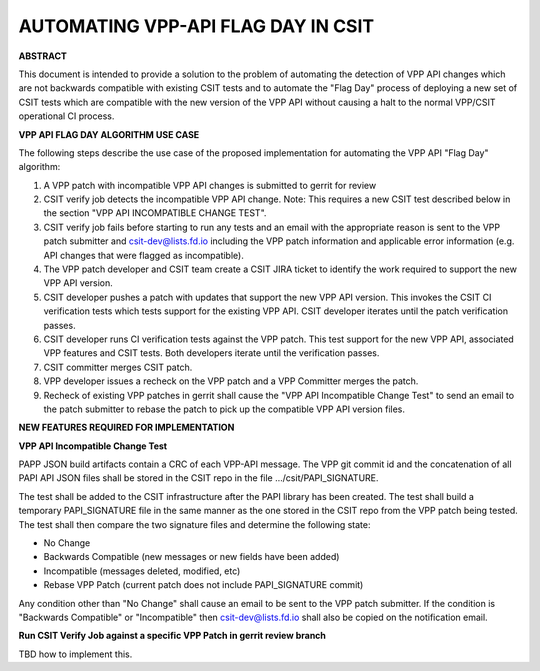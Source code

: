 AUTOMATING VPP-API FLAG DAY IN CSIT
===================================

**ABSTRACT**

This document is intended to provide a solution to the problem of
automating the detection of VPP API changes which are not backwards
compatible with existing CSIT tests and to automate the "Flag Day"
process of deploying a new set of CSIT tests which are compatible
with the new version of the VPP API without causing a halt to the
normal VPP/CSIT operational CI process.

**VPP API FLAG DAY ALGORITHM USE CASE**

The following steps describe the use case of the proposed
implementation for automating the VPP API "Flag Day" algorithm:

#. A VPP patch with incompatible VPP API changes is submitted to
   gerrit for review
#. CSIT verify job detects the incompatible VPP API change.
   Note: This requires a new CSIT test described below in the
   section "VPP API INCOMPATIBLE CHANGE TEST".
#. CSIT verify job fails before starting to run any tests and
   an email with the appropriate reason is sent to the VPP patch
   submitter and csit-dev@lists.fd.io including the VPP patch
   information and applicable error information (e.g. API changes
   that were flagged as incompatible).
#. The VPP patch developer and CSIT team create a CSIT JIRA ticket
   to identify the work required to support the new VPP API version.
#. CSIT developer pushes a patch with updates that support the new
   VPP API version. This invokes the CSIT CI verification tests
   which tests support for the existing VPP API. CSIT developer
   iterates until the patch verification passes.
#. CSIT developer runs CI verification tests against the VPP patch.
   This test support for the new VPP API, associated VPP
   features and CSIT tests.  Both developers iterate until the
   verification passes.
#. CSIT committer merges CSIT patch.
#. VPP developer issues a recheck on the VPP patch and a VPP
   Committer merges the patch.
#. Recheck of existing VPP patches in gerrit shall cause the "VPP
   API Incompatible Change Test" to send an email to the patch
   submitter to rebase the patch to pick up the compatible VPP API
   version files.

**NEW FEATURES REQUIRED FOR IMPLEMENTATION**

**VPP API Incompatible Change Test**

PAPP JSON build artifacts contain a CRC of each VPP-API message.
The VPP git commit id and the concatenation of all PAPI API JSON
files shall be stored in the CSIT repo in the file
.../csit/PAPI_SIGNATURE.

The test shall be added to the CSIT infrastructure after the PAPI
library has been created.  The test shall build a temporary
PAPI_SIGNATURE file in the same manner as the one stored in the
CSIT repo from the VPP patch being tested.  The test shall then
compare the two signature files and determine the following state:

- No Change
- Backwards Compatible (new messages or new fields have been added)
- Incompatible (messages deleted, modified, etc)
- Rebase VPP Patch (current patch does not include PAPI_SIGNATURE commit)

Any condition other than "No Change" shall cause an email to be sent
to the VPP patch submitter.  If the condition is "Backwards Compatible"
or "Incompatible" then csit-dev@lists.fd.io shall also be copied on the
notification email.

**Run CSIT Verify Job against a specific VPP Patch in gerrit review branch**

TBD how to implement this.